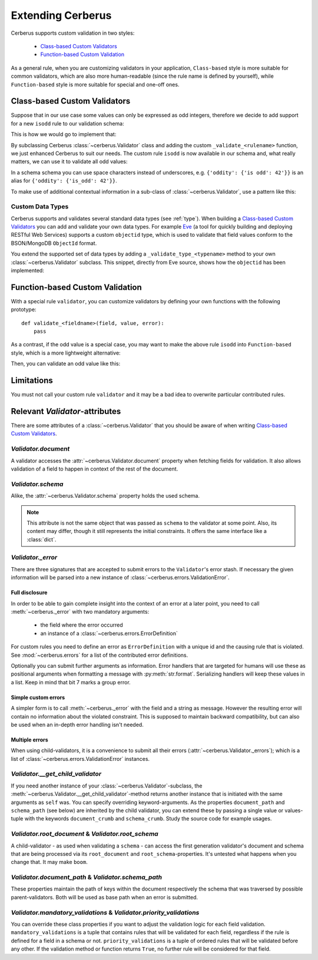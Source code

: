 Extending Cerberus
==================

Cerberus supports custom validation in two styles:

    * `Class-based Custom Validators`_
    * `Function-based Custom Validation`_

As a general rule, when you are customizing validators in your application,
``Class-based`` style is more suitable for common validators, which are
also more human-readable (since the rule name is defined by yourself), while
``Function-based`` style is more suitable for special and one-off ones.


Class-based Custom Validators
-----------------------------
Suppose that in our use case some values can only be expressed as odd integers,
therefore we decide to add support for a new ``isodd`` rule to our validation
schema:

.. testcode::

    schema = {'oddity': {'isodd': True, 'type': 'integer'}}

This is how we would go to implement that:

.. testcode::

    from cerberus import Validator

    class MyValidator(Validator):
        def _validate_isodd(self, isodd, field, value):
            if isodd and not bool(value & 1):
                self._error(field, "Must be an odd number")

By subclassing Cerberus :class:`~cerberus.Validator` class and adding the custom
``_validate_<rulename>`` function, we just enhanced Cerberus to suit our needs.
The custom rule ``isodd`` is now available in our schema and, what really
matters, we can use it to validate all odd values:

.. doctest::

    >>> v = MyValidator(schema)
    >>> v.validate({'oddity': 10})
    False
    >>> v.errors
    {'oddity': 'Must be an odd number'}
    >>> v.validate({'oddity': 9})
    True

In a schema schema you can use space characters instead of underscores, e.g.
``{'oddity': {'is odd': 42'}}`` is an alias for ``{'oddity': {'is_odd': 42'}}``.


To make use of additional contextual information in a sub-class of
:class:`~cerberus.Validator`, use a pattern like this:

.. testcode::

    class MyValidator(Validator):
        def __init__(self, *args, **kwargs):
            if 'additional_context' in kwargs:
                self.additional_context = kwargs['additional_context']
            super(MyValidator, self).__init__(*args, **kwargs)

        def _validate_type_foo(self, field, value):
            make_use_of(self.additional_context)

.. versionadded:: 0.9

.. _new-types:

Custom Data Types
~~~~~~~~~~~~~~~~~
Cerberus supports and validates several standard data types (see :ref:`type`).
When building a `Class-based Custom Validators`_ you can add and validate your
own data types.
For example `Eve <http://python-eve.org>`_ (a tool for quickly building and
deploying RESTful Web Services) supports a custom ``objectid`` type, which is
used to validate that field values conform to the BSON/MongoDB ``ObjectId``
format.

You extend the supported set of data types by adding
a ``_validate_type_<typename>`` method to your own :class:`~cerberus.Validator`
subclass. This snippet, directly from Eve source, shows how the ``objectid``
has been implemented:

.. testcode::

     def _validate_type_objectid(self, field, value):
         """ Enables validation for `objectid` schema attribute.

         :param field: field name.
         :param value: field value.
         """
         if not re.match('[a-f0-9]{24}', value):
             self._error(field, ERROR_BAD_TYPE.format('ObjectId'))

.. versionadded:: 0.0.2


Function-based Custom Validation
--------------------------------
With a special rule ``validator``, you can customize validators by defining
your own functions with the following prototype: ::

    def validate_<fieldname>(field, value, error):
        pass

As a contrast, if the odd value is a special case, you may want to make the
above rule ``isodd`` into ``Function-based`` style, which is a more lightweight
alternative:

.. testcode::

    def validate_oddity(field, value, error):
        if not bool(value & 1):
            error(field, "Must be an odd number")

Then, you can validate an odd value like this:

.. doctest::

    >>> schema = {'oddity': {'validator': validate_oddity}}
    >>> v = Validator(schema)
    >>> v.validate({'oddity': 10})
    False
    >>> v.errors
    {'oddity': 'Must be an odd number'}

    >>> v.validate({'oddity': 9})
    True

.. versionadded:: 0.8


Limitations
-----------
You must not call your custom rule ``validator`` and it may be a bad idea to
overwrite particular contributed rules.


Relevant `Validator`-attributes
-------------------------------

There are some attributes of a :class:`~cerberus.Validator` that you should be
aware of when writing `Class-based Custom Validators`_.

`Validator.document`
~~~~~~~~~~~~~~~~~~~~

A validator accesses the :attr:`~cerberus.Validator.document` property when
fetching fields for validation. It also allows validation of a field to happen
in context of the rest of the document.

.. versionadded:: 0.7.1

`Validator.schema`
~~~~~~~~~~~~~~~~~~

Alike, the :attr:`~cerberus.Validator.schema` property holds the used schema.

.. note::

    This attribute is not the same object that was passed as ``schema`` to the
    validator at some point. Also, its content may differ, though it still
    represents the initial constraints. It offers the same interface like a
    :class:`dict`.

`Validator._error`
~~~~~~~~~~~~~~~~~~

There are three signatures that are accepted to submit errors to the
``Validator``'s error stash. If necessary the given information will be parsed
into a new instance of :class:`~cerberus.errors.ValidationError`.

Full disclosure
...............
In order to be able to gain complete insight into the context of an error at a
later point, you need to call :meth:`~cerberus._error` with two mandatory
arguments:

  - the field where the error occurred
  - an instance of a :class:`~cerberus.errors.ErrorDefinition`

For custom rules you need to define an error as ``ErrorDefinition`` with a
unique id and the causing rule that is violated. See :mod:`~cerberus.errors`
for a list of the contributed error definitions.

Optionally you can submit further arguments as information. Error handlers
that are targeted for humans will use these as positional arguments when
formatting a message with :py:meth:`str.format`. Serializing handlers will keep
these values in a list. Keep in mind that bit 7 marks a group error.

.. versionadded:: 0.10

Simple custom errors
....................
A simpler form is to call :meth:`~cerberus._error` with the field and a string
as message. However the resulting error will contain no information about the
violated constraint. This is supposed to maintain backward compatibility, but
can also be used when an in-depth error handling isn't needed.

Multiple errors
...............
When using child-validators, it is a convenience to submit all their errors
(:attr:`~cerberus.Validator._errors`); which is a list of
:class:`~cerberus.errors.ValidationError` instances.

.. versionadded:: 0.10

`Validator.__get_child_validator`
~~~~~~~~~~~~~~~~~~~~~~~~~~~~~~~~~

If you need another instance of your :class:`~cerberus.Validator`-subclass, the
:meth:`~cerberus.Validator.__get_child_validator`-method returns another
instance that is initiated with the same arguments as ``self`` was. You can
specify overriding keyword-arguments.
As the properties ``document_path`` and ``schema_path`` (see below) are
inherited by the child validator, you can extend these by passing a single
value or values-tuple with the keywords ``document_crumb`` and
``schema_crumb``.
Study the source code for example usages.

.. versionadded:: 0.9

.. versionchanged:: 0.10
    Added ``document_crumb`` and ``schema_crumb`` as optional keyword-
    arguments.

`Validator.root_document` & `Validator.root_schema`
~~~~~~~~~~~~~~~~~~~~~~~~~~~~~~~~~~~~~~~~~~~~~~~~~~~

A child-validator - as used when validating a ``schema`` - can access the first
generation validator's document and schema that are being processed via its
``root_document`` and ``root_schema``-properties.
It's untested what happens when you change that. It may make ``boom``.

.. versionadded:: 0.10

`Validator.document_path` & `Validator.schema_path`
~~~~~~~~~~~~~~~~~~~~~~~~~~~~~~~~~~~~~~~~~~~~~~~~~~~

These properties maintain the path of keys within the document respectively the
schema that was traversed by possible parent-validators. Both will be used as
base path when an error is submitted.

.. versionadded:: 0.10

`Validator.mandatory_validations` & `Validator.priority_validations`
~~~~~~~~~~~~~~~~~~~~~~~~~~~~~~~~~~~~~~~~~~~~~~~~~~~~~~~~~~~~~~~~~~~~

You can override these class properties if you want to adjust the validation
logic for each field validation.
``mandatory_validations`` is a tuple that contains rules that will be validated
for each field, regardless if the rule is defined for a field in a schema or
not.
``priority_validations`` is a tuple of ordered rules that will be validated
before any other. If the validation method or function returns ``True``, no
further rule will be considered for that field.

.. versionadded:: 0.10

